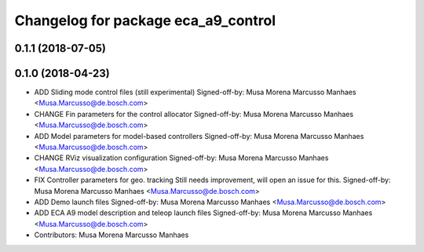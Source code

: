 ^^^^^^^^^^^^^^^^^^^^^^^^^^^^^^^^^^^^
Changelog for package eca_a9_control
^^^^^^^^^^^^^^^^^^^^^^^^^^^^^^^^^^^^

0.1.1 (2018-07-05)
------------------

0.1.0 (2018-04-23)
------------------
* ADD Sliding mode control files (still experimental)
  Signed-off-by: Musa Morena Marcusso Manhaes <Musa.Marcusso@de.bosch.com>
* CHANGE Fin parameters for the control allocator
  Signed-off-by: Musa Morena Marcusso Manhaes <Musa.Marcusso@de.bosch.com>
* ADD Model parameters for model-based controllers
  Signed-off-by: Musa Morena Marcusso Manhaes <Musa.Marcusso@de.bosch.com>
* CHANGE RViz visualization configuration
  Signed-off-by: Musa Morena Marcusso Manhaes <Musa.Marcusso@de.bosch.com>
* FIX Controller parameters for geo. tracking
  Still needs improvement, will open an issue for this.
  Signed-off-by: Musa Morena Marcusso Manhaes <Musa.Marcusso@de.bosch.com>
* ADD Demo launch files
  Signed-off-by: Musa Morena Marcusso Manhaes <Musa.Marcusso@de.bosch.com>
* ADD ECA A9 model description and teleop launch files
  Signed-off-by: Musa Morena Marcusso Manhaes <Musa.Marcusso@de.bosch.com>
* Contributors: Musa Morena Marcusso Manhaes
